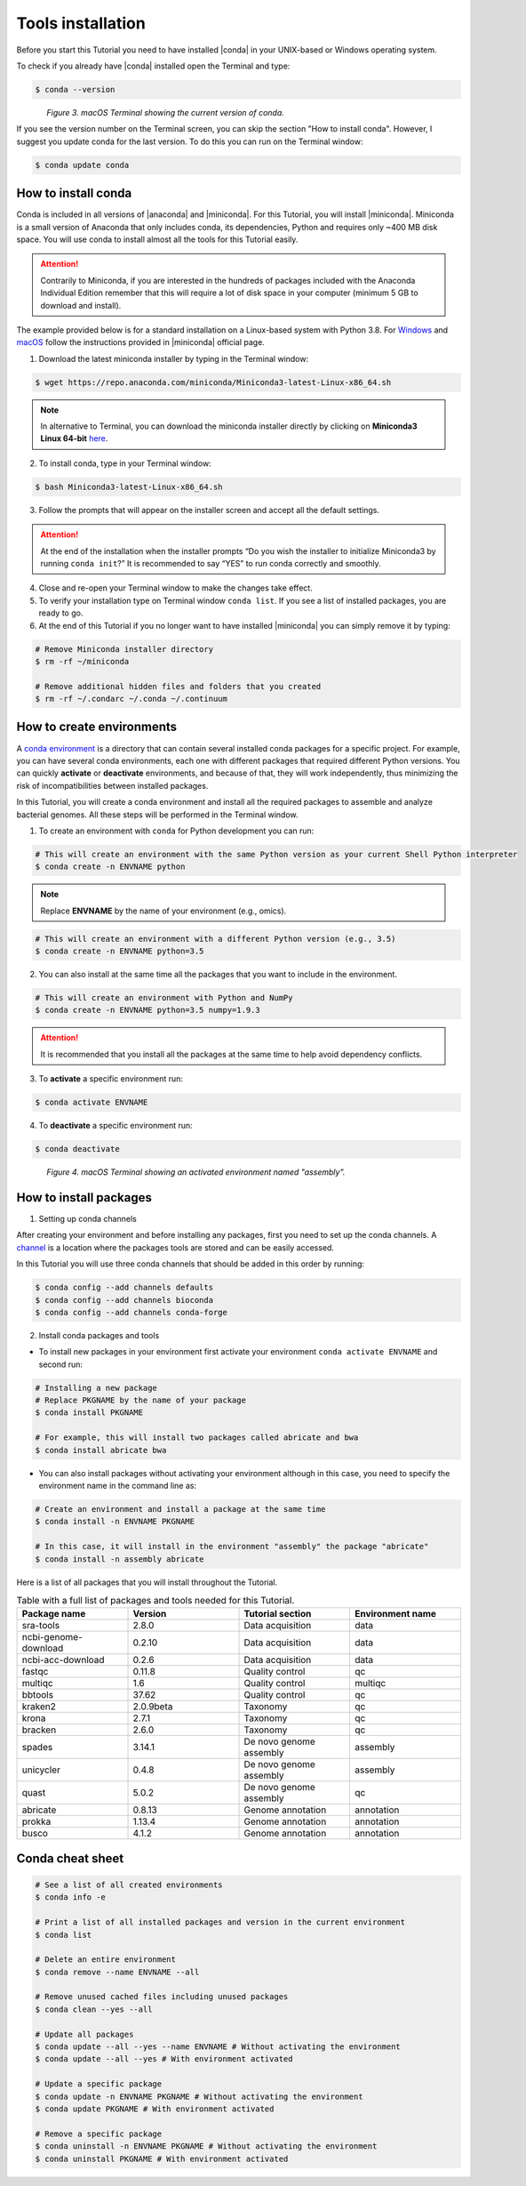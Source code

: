 .. _ngs-tools:

******************
Tools installation
******************

Before you start this Tutorial you need to have installed |conda| in your UNIX-based or Windows operating system.

To check if you already have |conda| installed open the Terminal and type:

.. code-block:: bash

   $ conda --version

.. figure:: ./Images/Conda_version.png
   :figclass: align-left

*Figure 3. macOS Terminal showing the current version of conda.*

If you see the version number on the Terminal screen, you can skip the section "How to install conda". However, I suggest you update conda for the last version.
To do this you can run on the Terminal window:

.. code-block:: bash

   $ conda update conda


How to install conda
####################

Conda is included in all versions of |anaconda| and |miniconda|. For this Tutorial, you will install |miniconda|.
Miniconda is a small version of Anaconda that only includes conda, its dependencies, Python and requires only ~400 MB disk space. You will use conda to install almost all the tools for this Tutorial easily.

.. attention::
   Contrarily to Miniconda, if you are interested in the hundreds of packages included with the Anaconda Individual Edition remember that this will require a lot of disk space in your computer (minimum 5 GB to download and install).

The example provided below is for a standard installation on a Linux-based system with Python 3.8. For `Windows <https://conda.io/projects/conda/en/latest/user-guide/install/windows.html>`_ and `macOS <https://conda.io/projects/conda/en/latest/user-guide/install/macos.html>`_ follow the instructions provided in |miniconda| official page.

1. Download the latest miniconda installer by typing in the Terminal window:

.. code-block:: bash

   $ wget https://repo.anaconda.com/miniconda/Miniconda3-latest-Linux-x86_64.sh

.. note::
   In alternative to Terminal, you can download the miniconda installer directly by clicking on **Miniconda3 Linux 64-bit** `here <https://docs.conda.io/en/latest/miniconda.html#linux-installers>`_.

2. To install conda, type in your Terminal window:

.. code-block:: bash

   $ bash Miniconda3-latest-Linux-x86_64.sh

3. Follow the prompts that will appear on the installer screen and accept all the default settings.

.. attention::
   At the end of the installation when the installer prompts “Do you wish the installer to initialize Miniconda3 by running ``conda init``?” It is recommended to say “YES” to run conda correctly and smoothly.

4. Close and re-open your Terminal window to make the changes take effect.

5. To verify your installation type on Terminal window ``conda list``. If you see a list of installed packages, you are ready to go.

6. At the end of this Tutorial if you no longer want to have installed |miniconda| you can simply remove it by typing:

.. code-block:: bash

   # Remove Miniconda installer directory
   $ rm -rf ~/miniconda

   # Remove additional hidden files and folders that you created
   $ rm -rf ~/.condarc ~/.conda ~/.continuum


How to create environments
##########################

A `conda environment <https://docs.conda.io/projects/conda/en/latest/user-guide/concepts/environments.html>`_ is a directory that can contain several installed conda packages for a specific project.
For example, you can have several conda environments, each one with different packages that required different Python versions.
You can quickly **activate** or **deactivate** environments, and because of that, they will work independently, thus minimizing the risk of incompatibilities between installed packages.

In this Tutorial, you will create a conda environment and install all the required packages to assemble and analyze bacterial genomes. All these steps will be performed in the Terminal window.

1. To create an environment with ``conda`` for Python development you can run:

.. code-block:: bash

   # This will create an environment with the same Python version as your current Shell Python interpreter
   $ conda create -n ENVNAME python

.. note::
   Replace **ENVNAME** by the name of your environment (e.g., omics).

.. code-block:: bash

   # This will create an environment with a different Python version (e.g., 3.5)
   $ conda create -n ENVNAME python=3.5

2. You can also install at the same time all the packages that you want to include in the environment.

.. code-block:: bash

   # This will create an environment with Python and NumPy
   $ conda create -n ENVNAME python=3.5 numpy=1.9.3

.. attention::
   It is recommended that you install all the packages at the same time to help avoid dependency conflicts.

3. To **activate** a specific environment run:

.. code-block:: bash

   $ conda activate ENVNAME

4. To **deactivate** a specific environment run:

.. code-block:: bash

   $ conda deactivate

.. figure:: ./Images/Conda_environment.png
   :figclass: align-left

*Figure 4. macOS Terminal showing an activated environment named "assembly".*


How to install packages
#######################

1. Setting up conda channels

After creating your environment and before installing any packages, first you need to set up the conda channels.
A `channel <https://docs.conda.io/projects/conda/en/latest/user-guide/concepts/channels.html>`_ is a location where the packages tools are stored and can be easily accessed.

In this Tutorial you will use three conda channels that should be added in this order by running:

.. code-block:: bash

    $ conda config --add channels defaults
    $ conda config --add channels bioconda
    $ conda config --add channels conda-forge

2. Install conda packages and tools

* To install new packages in your environment first activate your environment ``conda activate ENVNAME`` and second run:

.. code-block:: bash

    # Installing a new package
    # Replace PKGNAME by the name of your package
    $ conda install PKGNAME

    # For example, this will install two packages called abricate and bwa
    $ conda install abricate bwa

* You can also install packages without activating your environment although in this case, you need to specify the environment name in the command line as:

.. code-block:: bash

    # Create an environment and install a package at the same time
    $ conda install -n ENVNAME PKGNAME

    # In this case, it will install in the environment "assembly" the package "abricate"
    $ conda install -n assembly abricate

.. seealso::
   You can find in this `link <https://anaconda.org/bioconda/repo?access=all>`_ a full list of all available bioconda packages.
   All tools will be installed as you need them in the different sections of the tutorial.

Here is a list of all packages that you will install throughout the Tutorial.

.. csv-table::
   Table with a full list of packages and tools needed for this Tutorial.
   :header: "Package name", "Version", "Tutorial section", "Environment name"
   :widths: 20, 20, 20, 20

   "sra-tools", "2.8.0", "Data acquisition", "data"
   "ncbi-genome-download", "0.2.10", "Data acquisition", "data"
   "ncbi-acc-download", "0.2.6", "Data acquisition", "data"
   "fastqc", "0.11.8", "Quality control", "qc"
   "multiqc", "1.6", "Quality control", "multiqc"
   "bbtools", "37.62", "Quality control", "qc"
   "kraken2", "2.0.9beta", "Taxonomy", "qc"
   "krona", "2.7.1", "Taxonomy", "qc"
   "bracken", "2.6.0", "Taxonomy", "qc"
   "spades", "3.14.1", "De novo genome assembly", "assembly"
   "unicycler", "0.4.8", "De novo genome assembly", "assembly"
   "quast", "5.0.2", "De novo genome assembly", "qc"
   "abricate", "0.8.13", "Genome annotation", "annotation"
   "prokka", "1.13.4", "Genome annotation", "annotation"
   "busco", "4.1.2", "Genome annotation", "annotation"


Conda cheat sheet
#################

.. code-block:: bash

    # See a list of all created environments
    $ conda info -e

    # Print a list of all installed packages and version in the current environment
    $ conda list

    # Delete an entire environment
    $ conda remove --name ENVNAME --all

    # Remove unused cached files including unused packages
    $ conda clean --yes --all

    # Update all packages
    $ conda update --all --yes --name ENVNAME # Without activating the environment
    $ conda update --all --yes # With environment activated

    # Update a specific package
    $ conda update -n ENVNAME PKGNAME # Without activating the environment
    $ conda update PKGNAME # With environment activated

    # Remove a specific package
    $ conda uninstall -n ENVNAME PKGNAME # Without activating the environment
    $ conda uninstall PKGNAME # With environment activated
